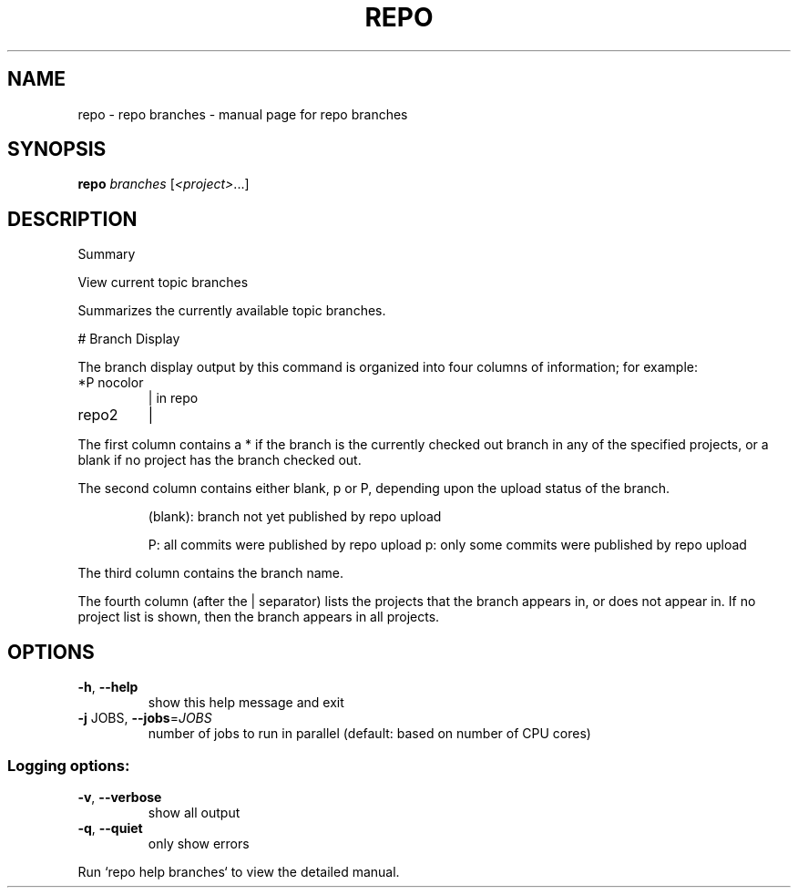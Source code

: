 .\" DO NOT MODIFY THIS FILE!  It was generated by help2man.
.TH REPO "1" "November 2021" "repo branches" "Repo Manual"
.SH NAME
repo \- repo branches - manual page for repo branches
.SH SYNOPSIS
.B repo
\fI\,branches \/\fR[\fI\,<project>\/\fR...]
.SH DESCRIPTION
Summary
.PP
View current topic branches
.PP
Summarizes the currently available topic branches.
.PP
# Branch Display
.PP
The branch display output by this command is organized into four
columns of information; for example:
.TP
*P nocolor
| in repo
.TP
repo2
|
.PP
The first column contains a * if the branch is the currently
checked out branch in any of the specified projects, or a blank
if no project has the branch checked out.
.PP
The second column contains either blank, p or P, depending upon
the upload status of the branch.
.IP
(blank): branch not yet published by repo upload
.IP
P: all commits were published by repo upload
p: only some commits were published by repo upload
.PP
The third column contains the branch name.
.PP
The fourth column (after the | separator) lists the projects that
the branch appears in, or does not appear in.  If no project list
is shown, then the branch appears in all projects.
.SH OPTIONS
.TP
\fB\-h\fR, \fB\-\-help\fR
show this help message and exit
.TP
\fB\-j\fR JOBS, \fB\-\-jobs\fR=\fI\,JOBS\/\fR
number of jobs to run in parallel (default: based on
number of CPU cores)
.SS Logging options:
.TP
\fB\-v\fR, \fB\-\-verbose\fR
show all output
.TP
\fB\-q\fR, \fB\-\-quiet\fR
only show errors
.PP
Run `repo help branches` to view the detailed manual.
